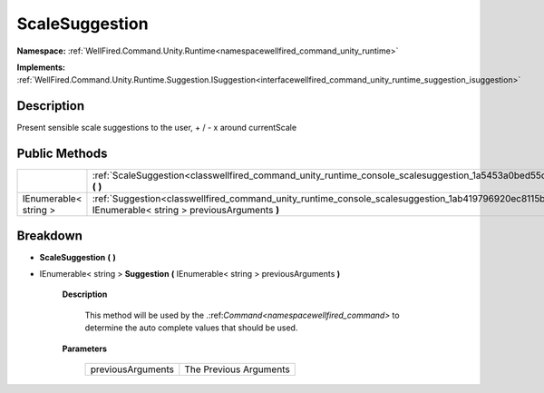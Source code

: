 .. _classwellfired_command_unity_runtime_console_scalesuggestion:

ScaleSuggestion
================

**Namespace:** :ref:`WellFired.Command.Unity.Runtime<namespacewellfired_command_unity_runtime>`

**Implements:** :ref:`WellFired.Command.Unity.Runtime.Suggestion.ISuggestion<interfacewellfired_command_unity_runtime_suggestion_isuggestion>`


Description
------------

Present sensible scale suggestions to the user, + / - x around currentScale 

Public Methods
---------------

+------------------------+-------------------------------------------------------------------------------------------------------------------------------------------------------------------------+
|                        |:ref:`ScaleSuggestion<classwellfired_command_unity_runtime_console_scalesuggestion_1a5453a0bed55d83359be0f48154f3ad49>` **(**  **)**                                     |
+------------------------+-------------------------------------------------------------------------------------------------------------------------------------------------------------------------+
|IEnumerable< string >   |:ref:`Suggestion<classwellfired_command_unity_runtime_console_scalesuggestion_1ab419796920ec8115bba8647de4ee375b>` **(** IEnumerable< string > previousArguments **)**   |
+------------------------+-------------------------------------------------------------------------------------------------------------------------------------------------------------------------+

Breakdown
----------

.. _classwellfired_command_unity_runtime_console_scalesuggestion_1a5453a0bed55d83359be0f48154f3ad49:

-  **ScaleSuggestion** **(**  **)**

.. _classwellfired_command_unity_runtime_console_scalesuggestion_1ab419796920ec8115bba8647de4ee375b:

- IEnumerable< string > **Suggestion** **(** IEnumerable< string > previousArguments **)**

    **Description**

        This method will be used by the .:ref:`Command<namespacewellfired_command>` to determine the auto complete values that should be used. 

    **Parameters**

        +--------------------+-------------------------+
        |previousArguments   |The Previous Arguments   |
        +--------------------+-------------------------+
        
